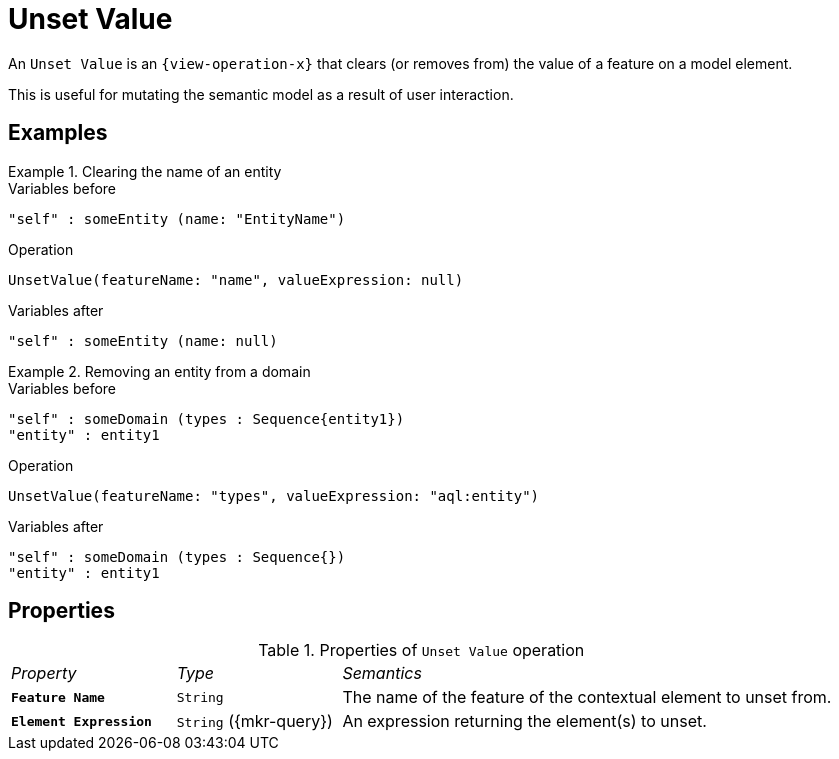 = Unset Value

An `Unset Value` is an `{view-operation-x}` that clears (or removes from) the value of a feature on a model element.

This is useful for mutating the semantic model as a result of user interaction.

== Examples

.Clearing the name of an entity
====
.Variables before
------
"self" : someEntity (name: "EntityName")
------

.Operation
------
UnsetValue(featureName: "name", valueExpression: null)
------

.Variables after
------
"self" : someEntity (name: null)
------
====

.Removing an entity from a domain
====
.Variables before
------
"self" : someDomain (types : Sequence{entity1})
"entity" : entity1
------

.Operation
------
UnsetValue(featureName: "types", valueExpression: "aql:entity")
------

.Variables after
------
"self" : someDomain (types : Sequence{})
"entity" : entity1
------
====

== Properties

.Properties of `Unset Value` operation
[cols="1,1,3"]
|===
|_Property_
|_Type_
|_Semantics_

|*`Feature Name`*
|`String`
|The name of the feature of the contextual element to unset from.

|*`Element Expression`*
|`String` ({mkr-query})
|An expression returning the element(s) to unset.
|===